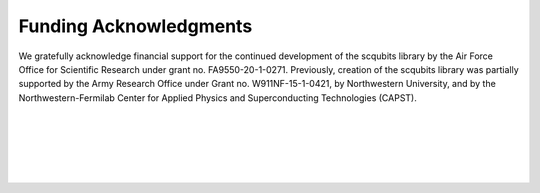 .. scqubits
   Copyright (C) 2019, Jens Koch & Peter Groszkowski

.. _acknowledgments:

***********************
Funding Acknowledgments
***********************

We gratefully acknowledge financial support for the continued development of the scqubits library by the Air Force
Office for Scientific Research under grant no. FA9550-20-1-0271. Previously, creation of the scqubits library was
partially supported by the Army Research Office under Grant no. W911NF-15-1-0421, by Northwestern University, and by
the Northwestern-Fermilab Center for Applied Physics and Superconducting Technologies (CAPST).

.. figure:: graphics/afosr.png
   :align: center
   :width: 1.7in
   :target: https://www.wpafb.af.mil/afrl/afosr/


|


.. figure:: graphics/aro.png
   :align: center
   :width: 1.5in
   :target: https://www.aro.army.mil


|


.. figure:: graphics/NU-logo.png
   :align: center
   :width: 2.0in
   :target: https://www.northwestern.edu


|


.. figure:: graphics/CAPST.png
   :align: center
   :width: 2.5in
   :target: https://capst.northwestern.edu/
